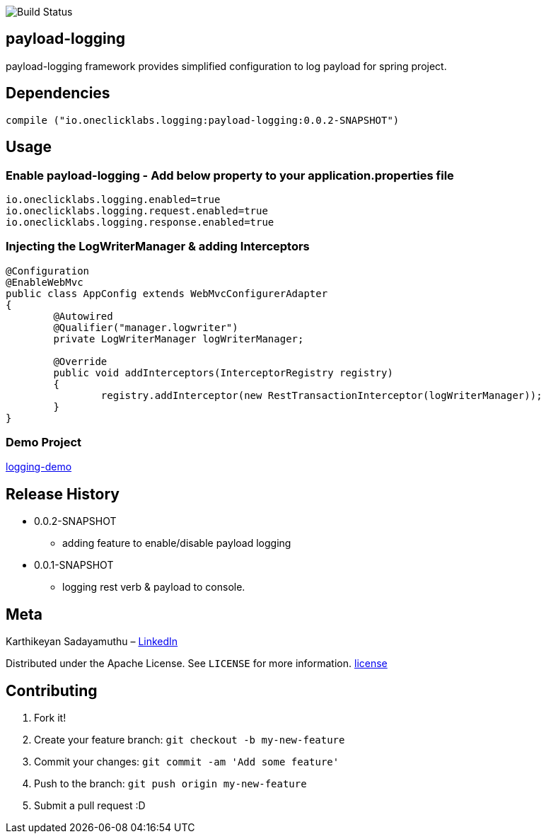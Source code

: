 image::https://travis-ci.org/karthy86/payload-logging.svg?branch=master[Build Status]

## payload-logging

payload-logging framework provides simplified configuration to log payload for spring project.

## Dependencies

```
compile ("io.oneclicklabs.logging:payload-logging:0.0.2-SNAPSHOT")
	
```

## Usage

### Enable payload-logging - Add below property to your application.properties file

```
io.oneclicklabs.logging.enabled=true
io.oneclicklabs.logging.request.enabled=true
io.oneclicklabs.logging.response.enabled=true

```

### Injecting the LogWriterManager & adding Interceptors

```
@Configuration
@EnableWebMvc
public class AppConfig extends WebMvcConfigurerAdapter 
{
	@Autowired
	@Qualifier("manager.logwriter")
	private LogWriterManager logWriterManager;

	@Override
	public void addInterceptors(InterceptorRegistry registry) 
	{
		registry.addInterceptor(new RestTransactionInterceptor(logWriterManager));
	}
}
	
```

### Demo Project 

https://github.com/oneclicklabs-devxchange/loging-demo.git[logging-demo]

## Release History

** 0.0.2-SNAPSHOT
    * adding feature to enable/disable payload logging
    
** 0.0.1-SNAPSHOT
    * logging rest verb & payload to console.

## Meta
Karthikeyan Sadayamuthu – https://www.linkedin.com/in/karthy86/[LinkedIn]

Distributed under the Apache License. See ``LICENSE`` for more information. https://github.com/karthy86/payload-logging/blob/master/LICENSE[license]

## Contributing

1. Fork it!
2. Create your feature branch: `git checkout -b my-new-feature`
3. Commit your changes: `git commit -am 'Add some feature'`
4. Push to the branch: `git push origin my-new-feature`
5. Submit a pull request :D

